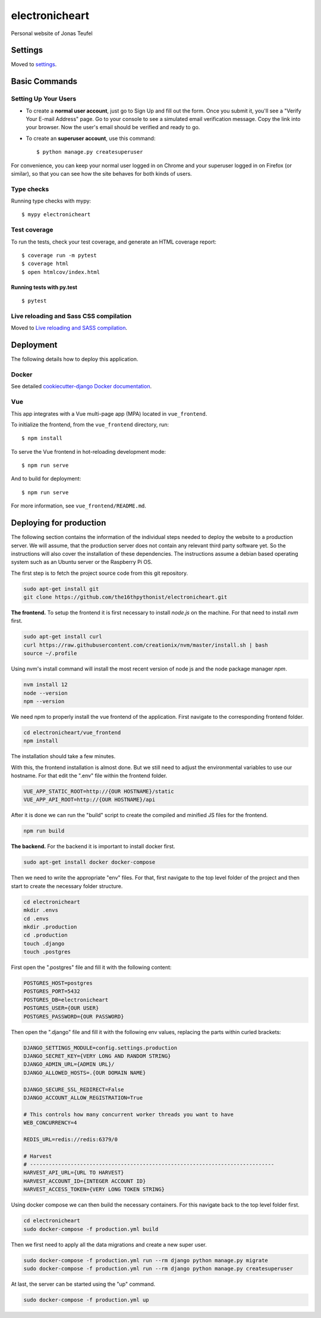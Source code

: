 electronicheart
===============

Personal website of Jonas Teufel

.. image:: https://img.shields.io/badge/built%20with-Cookiecutter%20Django-ff69b4.svg
     :target: https://github.com/pydanny/cookiecutter-django/
     :alt: Built with Cookiecutter Django
.. image:: https://img.shields.io/badge/code%20style-black-000000.svg
     :target: https://github.com/ambv/black
     :alt: Black code style


Settings
--------

Moved to settings_.

.. _settings: http://cookiecutter-django.readthedocs.io/en/latest/settings.html

Basic Commands
--------------

Setting Up Your Users
^^^^^^^^^^^^^^^^^^^^^

* To create a **normal user account**, just go to Sign Up and fill out the form. Once you submit it, you'll see a "Verify Your E-mail Address" page. Go to your console to see a simulated email verification message. Copy the link into your browser. Now the user's email should be verified and ready to go.

* To create an **superuser account**, use this command::

    $ python manage.py createsuperuser

For convenience, you can keep your normal user logged in on Chrome and your superuser logged in on Firefox (or similar), so that you can see how the site behaves for both kinds of users.

Type checks
^^^^^^^^^^^

Running type checks with mypy:

::

  $ mypy electronicheart

Test coverage
^^^^^^^^^^^^^

To run the tests, check your test coverage, and generate an HTML coverage report::

    $ coverage run -m pytest
    $ coverage html
    $ open htmlcov/index.html

Running tests with py.test
~~~~~~~~~~~~~~~~~~~~~~~~~~

::

  $ pytest

Live reloading and Sass CSS compilation
^^^^^^^^^^^^^^^^^^^^^^^^^^^^^^^^^^^^^^^

Moved to `Live reloading and SASS compilation`_.

.. _`Live reloading and SASS compilation`: http://cookiecutter-django.readthedocs.io/en/latest/live-reloading-and-sass-compilation.html





Deployment
----------

The following details how to deploy this application.



Docker
^^^^^^

See detailed `cookiecutter-django Docker documentation`_.

.. _`cookiecutter-django Docker documentation`: http://cookiecutter-django.readthedocs.io/en/latest/deployment-with-docker.html




Vue
^^^

This app integrates with a Vue multi-page app (MPA) located in ``vue_frontend``.

To initialize the frontend, from the ``vue_frontend`` directory, run::

    $ npm install

To serve the Vue frontend in hot-reloading development mode::

    $ npm run serve

And to build for deployment::


    $ npm run serve

For more information, see ``vue_frontend/README.md``.


Deploying for production
------------------------

The following section contains the information of the individual steps needed to deploy the website to a production
server. We will assume, that the production server does not contain any relevant third party software yet. So the
instructions will also cover the installation of these dependencies. The instructions assume a debian based operating
system such as an Ubuntu server or the Raspberry Pi OS.

The first step is to fetch the project source code from this git repository.

.. code-block:: bash

    sudo apt-get install git
    git clone https://github.com/the16thpythonist/electronicheart.git

**The frontend.** To setup the frontend it is first necessary to install *node.js* on the machine. For that need to
install *nvm* first.

.. code-block:: bash

    sudo apt-get install curl
    curl https://raw.githubusercontent.com/creationix/nvm/master/install.sh | bash
    source ~/.profile

Using nvm's install command will install the most recent version of node js and the node package manager *npm*.

.. code-block:: bash

    nvm install 12
    node --version
    npm --version

We need npm to properly install the vue frontend of the application. First navigate to the corresponding frontend
folder.

.. code-block:: bash

    cd electronicheart/vue_frontend
    npm install

The installation should take a few minutes.

With this, the frontend installation is almost done. But we still need to adjust the environmental variables to use
our hostname. For that edit the ".env" file within the frontend folder.

.. code-block:: env

    VUE_APP_STATIC_ROOT=http://{OUR HOSTNAME}/static
    VUE_APP_API_ROOT=http://{OUR HOSTNAME}/api

After it is done we can run the "build" script to create the compiled and
minified JS files for the frontend.

.. code-block:: bash

    npm run build

**The backend.** For the backend it is important to install docker first.

.. code-block:: bash

    sudo apt-get install docker docker-compose

Then we need to write the appropriate "env" files. For that, first navigate to the top level folder of the project and
then start to create the necessary folder structure.

.. code-block:: bash

    cd electronicheart
    mkdir .envs
    cd .envs
    mkdir .production
    cd .production
    touch .django
    touch .postgres

First open the ".postgres" file and fill it with the following content:

.. code-block:: env

    POSTGRES_HOST=postgres
    POSTGRES_PORT=5432
    POSTGRES_DB=electronicheart
    POSTGRES_USER={OUR USER}
    POSTGRES_PASSWORD={OUR PASSWORD}

Then open the ".django" file and fill it with the following env values, replacing the parts within curled brackets:

.. code-block:: env

    DJANGO_SETTINGS_MODULE=config.settings.production
    DJANGO_SECRET_KEY={VERY LONG AND RANDOM STRING}
    DJANGO_ADMIN_URL={ADMIN URL}/
    DJANGO_ALLOWED_HOSTS=.{OUR DOMAIN NAME}

    DJANGO_SECURE_SSL_REDIRECT=False
    DJANGO_ACCOUNT_ALLOW_REGISTRATION=True

    # This controls how many concurrent worker threads you want to have
    WEB_CONCURRENCY=4

    REDIS_URL=redis://redis:6379/0

    # Harvest
    # ------------------------------------------------------------------------------
    HARVEST_API_URL={URL TO HARVEST}
    HARVEST_ACCOUNT_ID={INTEGER ACCOUNT ID}
    HARVEST_ACCESS_TOKEN={VERY LONG TOKEN STRING}

Using docker compose we can then build the necessary containers. For this navigate back to the top level folder first.

.. code-block:: bash

    cd electronicheart
    sudo docker-compose -f production.yml build

Then we first need to apply all the data migrations and create a new super user.

.. code-block:: bash

    sudo docker-compose -f production.yml run --rm django python manage.py migrate
    sudo docker-compose -f production.yml run --rm django python manage.py createsuperuser


At last, the server can be started using the "up" command.

.. code-block:: bash

    sudo docker-compose -f production.yml up
